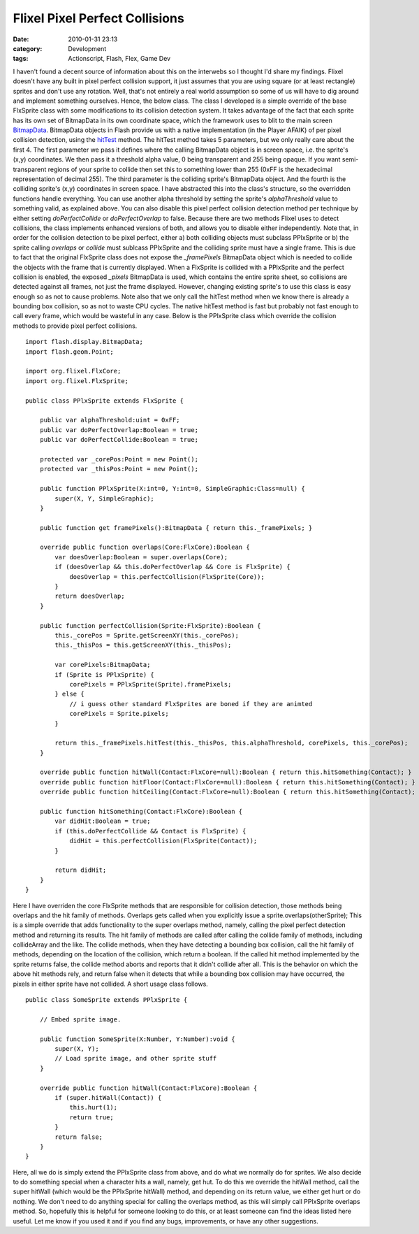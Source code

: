 Flixel Pixel Perfect Collisions
###############################
:date: 2010-01-31 23:13
:category: Development
:tags: Actionscript, Flash, Flex, Game Dev

I haven't found a decent source of information about this on the
interwebs so I thought I'd share my findings. Flixel doesn't have any
built in pixel perfect collision support, it just assumes that you are
using square (or at least rectangle) sprites and don't use any rotation.
Well, that's not entirely a real world assumption so some of us will
have to dig around and implement something ourselves. Hence, the below
class. The class I developed is a simple override of the base FlxSprite
class with some modifications to its collision detection system. It
takes advantage of the fact that each sprite has its own set of
BitmapData in its own coordinate space, which the framework uses to blit
to the main screen `BitmapData`_. BitmapData objects in Flash provide us
with a native implementation (in the Player AFAIK) of per pixel
collision detection, using the `hitTest`_ method. The hitTest method
takes 5 parameters, but we only really care about the first 4. The first
parameter we pass it defines where the calling BitmapData object is in
screen space, i.e. the sprite's (x,y) coordinates. We then pass it a
threshold alpha value, 0 being transparent and 255 being opaque. If you
want semi-transparent regions of your sprite to collide then set this to
something lower than 255 (0xFF is the hexadecimal representation of
decimal 255). The third parameter is the colliding sprite's BitmapData
object. And the fourth is the colliding sprite's (x,y) coordinates in
screen space. I have abstracted this into the class's structure, so the
overridden functions handle everything. You can use another alpha
threshold by setting the sprite's *alphaThreshold* value to something
valid, as explained above. You can also disable this pixel perfect
collision detection method per technique by either setting
*doPerfectCollide* or *doPerfectOverlap* to false. Because there are two
methods Flixel uses to detect collisions, the class implements enhanced
versions of both, and allows you to disable either independently. Note
that, in order for the collision detection to be pixel perfect, either
a) both colliding objects must subclass PPlxSprite or b) the sprite
calling *overlaps* or *collide* must sublcass PPlxSprite and the
colliding sprite must have a single frame. This is due to fact that the
original FlxSprite class does not expose the *\_framePixels* BitmapData
object which is needed to collide the objects with the frame that is
currently displayed. When a FlxSprite is collided with a PPlxSprite and
the perfect collision is enabled, the exposed *\_pixels* BitmapData is
used, which contains the entire sprite sheet, so collisions are detected
against all frames, not just the frame displayed. However, changing
existing sprite's to use this class is easy enough so as not to cause
problems. Note also that we only call the hitTest method when we know
there is already a bounding box collision, so as not to waste CPU
cycles. The native hitTest method is fast but probably not fast enough
to call every frame, which would be wasteful in any case. Below is the
PPlxSprite class which override the collision methods to provide pixel
perfect collisions.

::

    import flash.display.BitmapData;
    import flash.geom.Point;

    import org.flixel.FlxCore;
    import org.flixel.FlxSprite;

    public class PPlxSprite extends FlxSprite {
        
        public var alphaThreshold:uint = 0xFF;
        public var doPerfectOverlap:Boolean = true;
        public var doPerfectCollide:Boolean = true;
        
        protected var _corePos:Point = new Point();
        protected var _thisPos:Point = new Point();
        
        public function PPlxSprite(X:int=0, Y:int=0, SimpleGraphic:Class=null) {
            super(X, Y, SimpleGraphic);
        }
        
        public function get framePixels():BitmapData { return this._framePixels; }
        
        override public function overlaps(Core:FlxCore):Boolean {
            var doesOverlap:Boolean = super.overlaps(Core);
            if (doesOverlap && this.doPerfectOverlap && Core is FlxSprite) {
                doesOverlap = this.perfectCollision(FlxSprite(Core));
            }
            return doesOverlap;
        }
        
        public function perfectCollision(Sprite:FlxSprite):Boolean {
            this._corePos = Sprite.getScreenXY(this._corePos);
            this._thisPos = this.getScreenXY(this._thisPos);
            
            var corePixels:BitmapData;
            if (Sprite is PPlxSprite) {
                corePixels = PPlxSprite(Sprite).framePixels;
            } else {
                // i guess other standard FlxSprites are boned if they are animted
                corePixels = Sprite.pixels;
            }
            
            return this._framePixels.hitTest(this._thisPos, this.alphaThreshold, corePixels, this._corePos);
        }
        
        override public function hitWall(Contact:FlxCore=null):Boolean { return this.hitSomething(Contact); }
        override public function hitFloor(Contact:FlxCore=null):Boolean { return this.hitSomething(Contact); }
        override public function hitCeiling(Contact:FlxCore=null):Boolean { return this.hitSomething(Contact); }
        
        public function hitSomething(Contact:FlxCore):Boolean {
            var didHit:Boolean = true;
            if (this.doPerfectCollide && Contact is FlxSprite) {
                didHit = this.perfectCollision(FlxSprite(Contact));
            }
            
            return didHit;
        }
    }

Here I have overriden the core FlxSprite methods that are responsible
for collision detection, those methods being overlaps and the hit family
of methods. Overlaps gets called when you explicitly issue a
sprite.overlaps(otherSprite); This is a simple override that adds
functionality to the super overlaps method, namely, calling the pixel
perfect detection method and returning its results. The hit family of
methods are called after calling the collide family of methods,
including collideArray and the like. The collide methods, when they have
detecting a bounding box collision, call the hit family of methods,
depending on the location of the collision, which return a boolean. If
the called hit method implemented by the sprite returns false, the
collide method aborts and reports that it didn't collide after all. This
is the behavior on which the above hit methods rely, and return false
when it detects that while a bounding box collision may have occurred,
the pixels in either sprite have not collided. A short usage class
follows.

::

    public class SomeSprite extends PPlxSprite {

        // Embed sprite image.
        
        public function SomeSprite(X:Number, Y:Number):void {
            super(X, Y);
            // Load sprite image, and other sprite stuff
        }

        override public function hitWall(Contact:FlxCore):Boolean {
            if (super.hitWall(Contact)) {
                this.hurt(1);
                return true;
            }
            return false;
        }
    }

Here, all we do is simply extend the PPlxSprite class from above, and do
what we normally do for sprites. We also decide to do something special
when a character hits a wall, namely, get hut. To do this we override
the hitWall method, call the super hitWall (which would be the
PPlxSprite hitWall) method, and depending on its return value, we either
get hurt or do nothing. We don't need to do anything special for calling
the overlaps method, as this will simply call PPlxSprite overlaps
method. So, hopefully this is helpful for someone looking to do this, or
at least someone can find the ideas listed here useful. Let me know if
you used it and if you find any bugs, improvements, or have any other
suggestions.

.. _BitmapData: http://www.adobe.com/livedocs/flash/9.0/ActionScriptLangRefV3/flash/display/BitmapData.html
.. _hitTest: http://www.adobe.com/livedocs/flash/9.0/ActionScriptLangRefV3/flash/display/BitmapData.html#hitTest()
